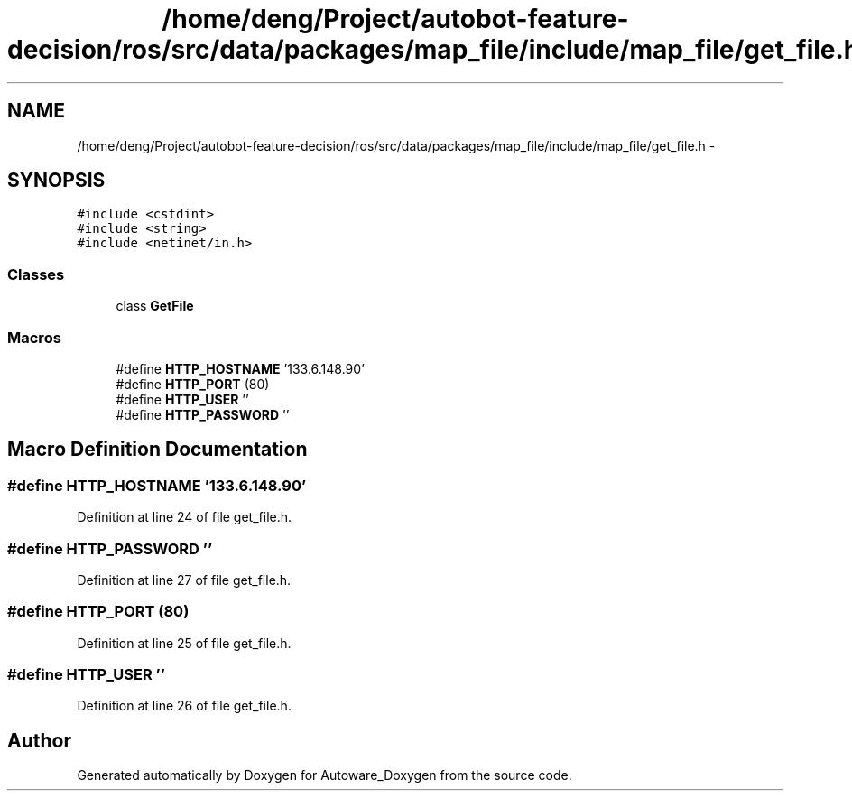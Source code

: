.TH "/home/deng/Project/autobot-feature-decision/ros/src/data/packages/map_file/include/map_file/get_file.h" 3 "Fri May 22 2020" "Autoware_Doxygen" \" -*- nroff -*-
.ad l
.nh
.SH NAME
/home/deng/Project/autobot-feature-decision/ros/src/data/packages/map_file/include/map_file/get_file.h \- 
.SH SYNOPSIS
.br
.PP
\fC#include <cstdint>\fP
.br
\fC#include <string>\fP
.br
\fC#include <netinet/in\&.h>\fP
.br

.SS "Classes"

.in +1c
.ti -1c
.RI "class \fBGetFile\fP"
.br
.in -1c
.SS "Macros"

.in +1c
.ti -1c
.RI "#define \fBHTTP_HOSTNAME\fP   '133\&.6\&.148\&.90'"
.br
.ti -1c
.RI "#define \fBHTTP_PORT\fP   (80)"
.br
.ti -1c
.RI "#define \fBHTTP_USER\fP   ''"
.br
.ti -1c
.RI "#define \fBHTTP_PASSWORD\fP   ''"
.br
.in -1c
.SH "Macro Definition Documentation"
.PP 
.SS "#define HTTP_HOSTNAME   '133\&.6\&.148\&.90'"

.PP
Definition at line 24 of file get_file\&.h\&.
.SS "#define HTTP_PASSWORD   ''"

.PP
Definition at line 27 of file get_file\&.h\&.
.SS "#define HTTP_PORT   (80)"

.PP
Definition at line 25 of file get_file\&.h\&.
.SS "#define HTTP_USER   ''"

.PP
Definition at line 26 of file get_file\&.h\&.
.SH "Author"
.PP 
Generated automatically by Doxygen for Autoware_Doxygen from the source code\&.
